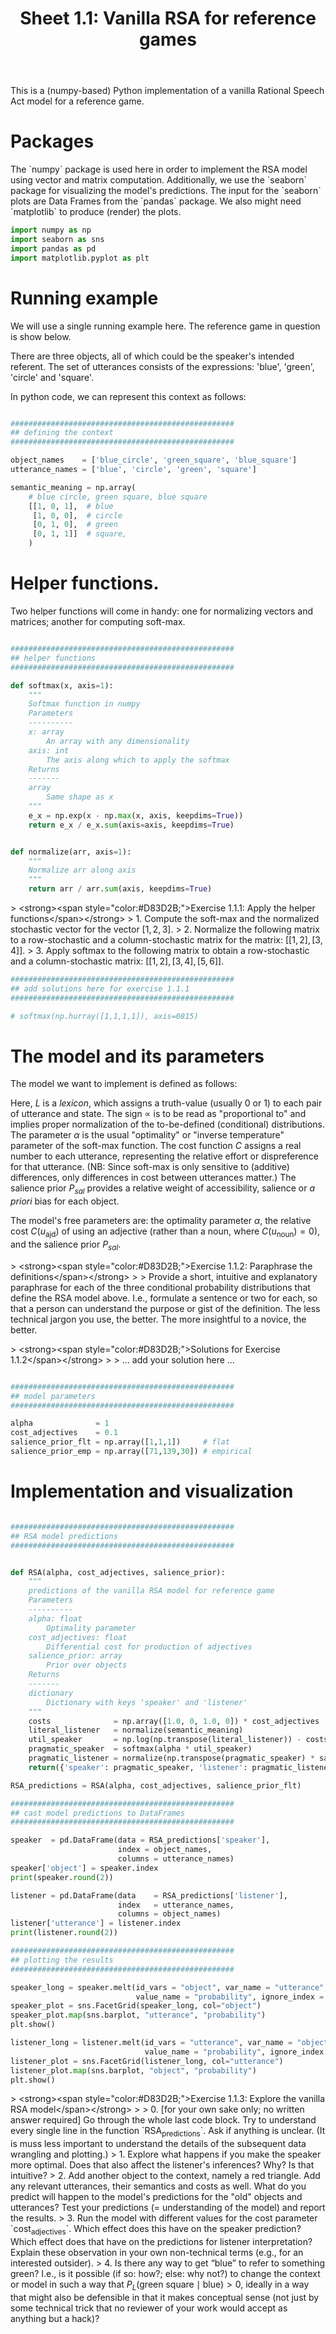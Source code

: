 #+title:     Sheet 1.1: Vanilla RSA for reference games

This is a (numpy-based) Python implementation of a vanilla Rational Speech Act model for a reference game.

* Packages

The `numpy` package is used here in order to implement the RSA model using vector and matrix computation.
Additionally, we use the `seaborn` package for visualizing the model's predictions.
The input for the `seaborn` plots are Data Frames from the `pandas` package.
We also might need `matplotlib` to produce (render) the plots.

#+begin_src jupyter-python :session py
import numpy as np
import seaborn as sns
import pandas as pd
import matplotlib.pyplot as plt
#+end_src

#+RESULTS:

* Running example

We will use a single running example here.
The reference game in question is show below.

#+ATTR_ORG: :width 500
#+ATTR_HTML: :width 500px
#+ATTR_LATEX: :width 500px
#+ATTR_JUPYTER: :width 500px
[[file:pics/02-reference-game.png]]

There are three objects, all of which could be the speaker's intended referent.
The set of utterances consists of the expressions: 'blue', 'green', 'circle' and 'square'.

In python code, we can represent this context as follows:

#+begin_src jupyter-python :session py

##################################################
## defining the context
##################################################

object_names    = ['blue_circle', 'green_square', 'blue_square']
utterance_names = ['blue', 'circle', 'green', 'square']

semantic_meaning = np.array(
    # blue circle, green square, blue square
    [[1, 0, 1],  # blue
     [1, 0, 0],  # circle
     [0, 1, 0],  # green
     [0, 1, 1]]  # square,
    )

#+end_src

#+RESULTS:

* Helper functions.

Two helper functions will come in handy:
one for normalizing vectors and matrices;
another for computing soft-max.

#+begin_src jupyter-python :session py

##################################################
## helper functions
##################################################

def softmax(x, axis=1):
    """
    Softmax function in numpy
    Parameters
    ----------
    x: array
        An array with any dimensionality
    axis: int
        The axis along which to apply the softmax
    Returns
    -------
    array
        Same shape as x
    """
    e_x = np.exp(x - np.max(x, axis, keepdims=True))
    return e_x / e_x.sum(axis=axis, keepdims=True)


def normalize(arr, axis=1):
    """
    Normalize arr along axis
    """
    return arr / arr.sum(axis, keepdims=True)

#+end_src

#+RESULTS:

> <strong><span style="color:#D83D2B;">Exercise 1.1.1: Apply the helper functions</span></strong>
> 1. Compute the soft-max and the normalized stochastic vector for the vector $[1,2,3]$.
> 2. Normalize the following matrix to a row-stochastic and a column-stochastic matrix for the matrix: $[[1,2], [3,4]]$.
> 3. Apply softmax to the following matrix to obtain a row-stochastic and a column-stochastic matrix:  $[[1,2], [3,4], [5,6]]$.

#+begin_src jupyter-python :session py
##################################################
## add solutions here for exercise 1.1.1
##################################################

# softmax(np.hurray([1,1,1,1]), axis=0815)

#+end_src

* The model and its parameters

The model we want to implement is defined as follows:

\begin{align*}
P_{lit}(s \mid u) & \propto L(u,s) \\
P_S( u \mid s) &= \mathrm{SoftMax}  \left ( \alpha \left ( \log P_{lit}(s \mid u)  - \mathrm{C}(u) \right ) \right ) \\
P_L( s \mid u) & \propto P_{sal}(s) \ P_S( u \mid s)
\end{align*}

Here, $L$ is a /lexicon/, which assigns a truth-value (usually 0 or 1) to each pair of utterance and state.
The sign $\propto$ is to be read as "proportional to" and implies proper normalization of the to-be-defined (conditional) distributions.
The parameter $\alpha$ is the usual "optimality" or "inverse temperature" parameter of the soft-max function.
The cost function $C$ assigns a real number to each utterance, representing the relative effort or dispreference for that utterance.
(NB: Since soft-max is only sensitive to (additive) differences, only differences in cost between utterances matter.)
The salience prior $P_{sal}$ provides a relative weight of accessibility, salience or /a priori/ bias for each object.

The model's free parameters are: the optimality parameter $\alpha$, the relative cost $C(u_{\text{ajd}})$ of using an adjective (rather than a noun, where $C(u_{\text{noun}})=0$), and the salience prior $P_{sal}$.

> <strong><span style="color:#D83D2B;">Exercise 1.1.2: Paraphrase the definitions</span></strong>
>
> Provide a short, intuitive and explanatory paraphrase for each of the three conditional probability distributions that define the RSA model above. I.e., formulate a sentence or two for each, so that a person can understand the purpose or gist of the definition. The less technical jargon you use, the better. The more insightful to a novice, the better.

> <strong><span style="color:#D83D2B;">Solutions for Exercise 1.1.2</span></strong>
>
> ... add your solution here ...

#+begin_src jupyter-python :session py

##################################################
## model parameters
##################################################

alpha              = 1
cost_adjectives    = 0.1
salience_prior_flt = np.array([1,1,1])     # flat
salience_prior_emp = np.array([71,139,30]) # empirical

#+end_src

#+RESULTS:

* Implementation and visualization


#+begin_src jupyter-python :session py

##################################################
## RSA model predictions
##################################################


def RSA(alpha, cost_adjectives, salience_prior):
    """
    predictions of the vanilla RSA model for reference game
    Parameters
    ----------
    alpha: float
        Optimality parameter
    cost_adjectives: float
        Differential cost for production of adjectives
    salience_prior: array
        Prior over objects
    Returns
    -------
    dictionary
        Dictionary with keys 'speaker' and 'listener'
    """
    costs              = np.array([1.0, 0, 1.0, 0]) * cost_adjectives
    literal_listener   = normalize(semantic_meaning)
    util_speaker       = np.log(np.transpose(literal_listener)) - costs
    pragmatic_speaker  = softmax(alpha * util_speaker)
    pragmatic_listener = normalize(np.transpose(pragmatic_speaker) * salience_prior)
    return({'speaker': pragmatic_speaker, 'listener': pragmatic_listener})

RSA_predictions = RSA(alpha, cost_adjectives, salience_prior_flt)

##################################################
## cast model predictions to DataFrames
##################################################

speaker  = pd.DataFrame(data = RSA_predictions['speaker'],
                        index = object_names,
                        columns = utterance_names)
speaker['object'] = speaker.index
print(speaker.round(2))

listener = pd.DataFrame(data    = RSA_predictions['listener'],
                        index   = utterance_names,
                        columns = object_names)
listener['utterance'] = listener.index
print(listener.round(2))

##################################################
## plotting the results
##################################################

speaker_long = speaker.melt(id_vars = "object", var_name = "utterance",
                            value_name = "probability", ignore_index = False)
speaker_plot = sns.FacetGrid(speaker_long, col="object")
speaker_plot.map(sns.barplot, "utterance", "probability")
plt.show()

listener_long = listener.melt(id_vars = "utterance", var_name = "object",
                              value_name = "probability", ignore_index = False)
listener_plot = sns.FacetGrid(listener_long, col="utterance")
listener_plot.map(sns.barplot, "object", "probability")
plt.show()
#+end_src

#+RESULTS:
:RESULTS:
#+begin_example
              blue  circle  green  square        object
blue_circle   0.31    0.69   0.00    0.00   blue_circle
green_square  0.00    0.00   0.64    0.36  green_square
blue_square   0.48    0.00   0.00    0.52   blue_square
        blue_circle  green_square  blue_square utterance
blue            0.4           0.0          0.6      blue
circle          1.0           0.0          0.0    circle
green           0.0           1.0          0.0     green
square          0.0           0.4          0.6    square
#+end_example
[[file:./.ob-jupyter/0d7b429d0527044091a2d885b1ea2a8bf11fd34b.png]]
[[file:./.ob-jupyter/5cfef8f19b5bcf22b46d1e7315d5b3ad1de68775.png]]
:END:

> <strong><span style="color:#D83D2B;">Exercise 1.1.3: Explore the vanilla RSA model</span></strong>
>
> 0. [for your own sake only; no written answer required] Go through the whole last code block. Try to understand every single line in the function `RSA_predictions`. Ask if anything is unclear. (It is muss less important to understand the details of the subsequent data wrangling and plotting.)
> 1. Explore what happens if you make the speaker more optimal. Does that also affect the listener's inferences? Why? Is that intuitive?
> 2. Add another object to the context, namely a red triangle. Add any relevant utterances, their semantics and costs as well. What do you predict will happen to the model's predictions for the "old" objects and utterances? Test your predictions (= understanding of the model) and report the results.
> 3. Run the model with different values for the cost parameter `cost_adjectives`. Which effect does this have on the speaker prediction? Which effect does that have on the predictions for listener interpretation? Explain these observation in your own non-technical terms (e.g., for an interested outsider).
> 4. Is there any way to get “blue” to refer to something green? I.e., is it possible (if so: how?; else: why not?) to change the context or model in such a way that $P_{L}(\text{green square} \mid \text{blue}) > 0$, ideally in a way that might also be defensible in that it makes conceptual sense (not just by some technical trick that no reviewer of your work would accept as anything but a hack)?
